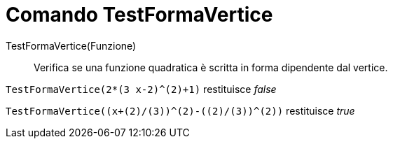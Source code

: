 = Comando TestFormaVertice
:page-en: commands/IsVertexForm
ifdef::env-github[:imagesdir: /it/modules/ROOT/assets/images]

TestFormaVertice(Funzione)::
  Verifica se una funzione quadratica è scritta in forma dipendente dal vertice.

[EXAMPLE]
====

`++TestFormaVertice(2*(3 x-2)^(2)+1)++` restituisce _false_

====

[EXAMPLE]
====

`++TestFormaVertice((x+(2)/(3))^(2)-((2)/(3))^(2))++` restituisce _true_

====
